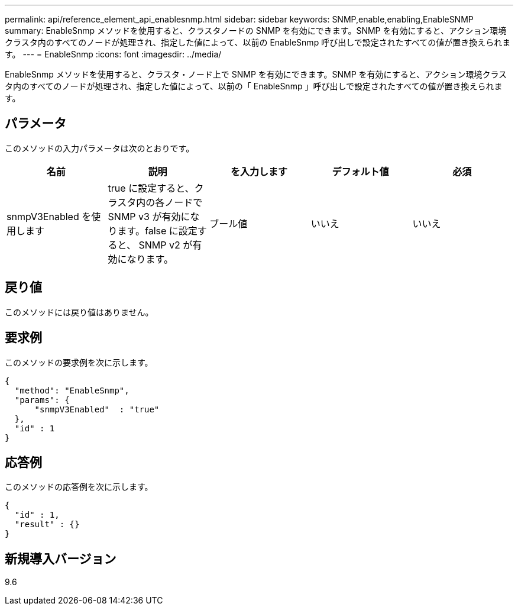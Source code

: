---
permalink: api/reference_element_api_enablesnmp.html 
sidebar: sidebar 
keywords: SNMP,enable,enabling,EnableSNMP 
summary: EnableSnmp メソッドを使用すると、クラスタノードの SNMP を有効にできます。SNMP を有効にすると、アクション環境クラスタ内のすべてのノードが処理され、指定した値によって、以前の EnableSnmp 呼び出しで設定されたすべての値が置き換えられます。 
---
= EnableSnmp
:icons: font
:imagesdir: ../media/


[role="lead"]
EnableSnmp メソッドを使用すると、クラスタ・ノード上で SNMP を有効にできます。SNMP を有効にすると、アクション環境クラスタ内のすべてのノードが処理され、指定した値によって、以前の「 EnableSnmp 」呼び出しで設定されたすべての値が置き換えられます。



== パラメータ

このメソッドの入力パラメータは次のとおりです。

|===
| 名前 | 説明 | を入力します | デフォルト値 | 必須 


 a| 
snmpV3Enabled を使用します
 a| 
true に設定すると、クラスタ内の各ノードで SNMP v3 が有効になります。false に設定すると、 SNMP v2 が有効になります。
 a| 
ブール値
 a| 
いいえ
 a| 
いいえ

|===


== 戻り値

このメソッドには戻り値はありません。



== 要求例

このメソッドの要求例を次に示します。

[listing]
----
{
  "method": "EnableSnmp",
  "params": {
      "snmpV3Enabled"  : "true"
  },
  "id" : 1
}
----


== 応答例

このメソッドの応答例を次に示します。

[listing]
----
{
  "id" : 1,
  "result" : {}
}
----


== 新規導入バージョン

9.6
